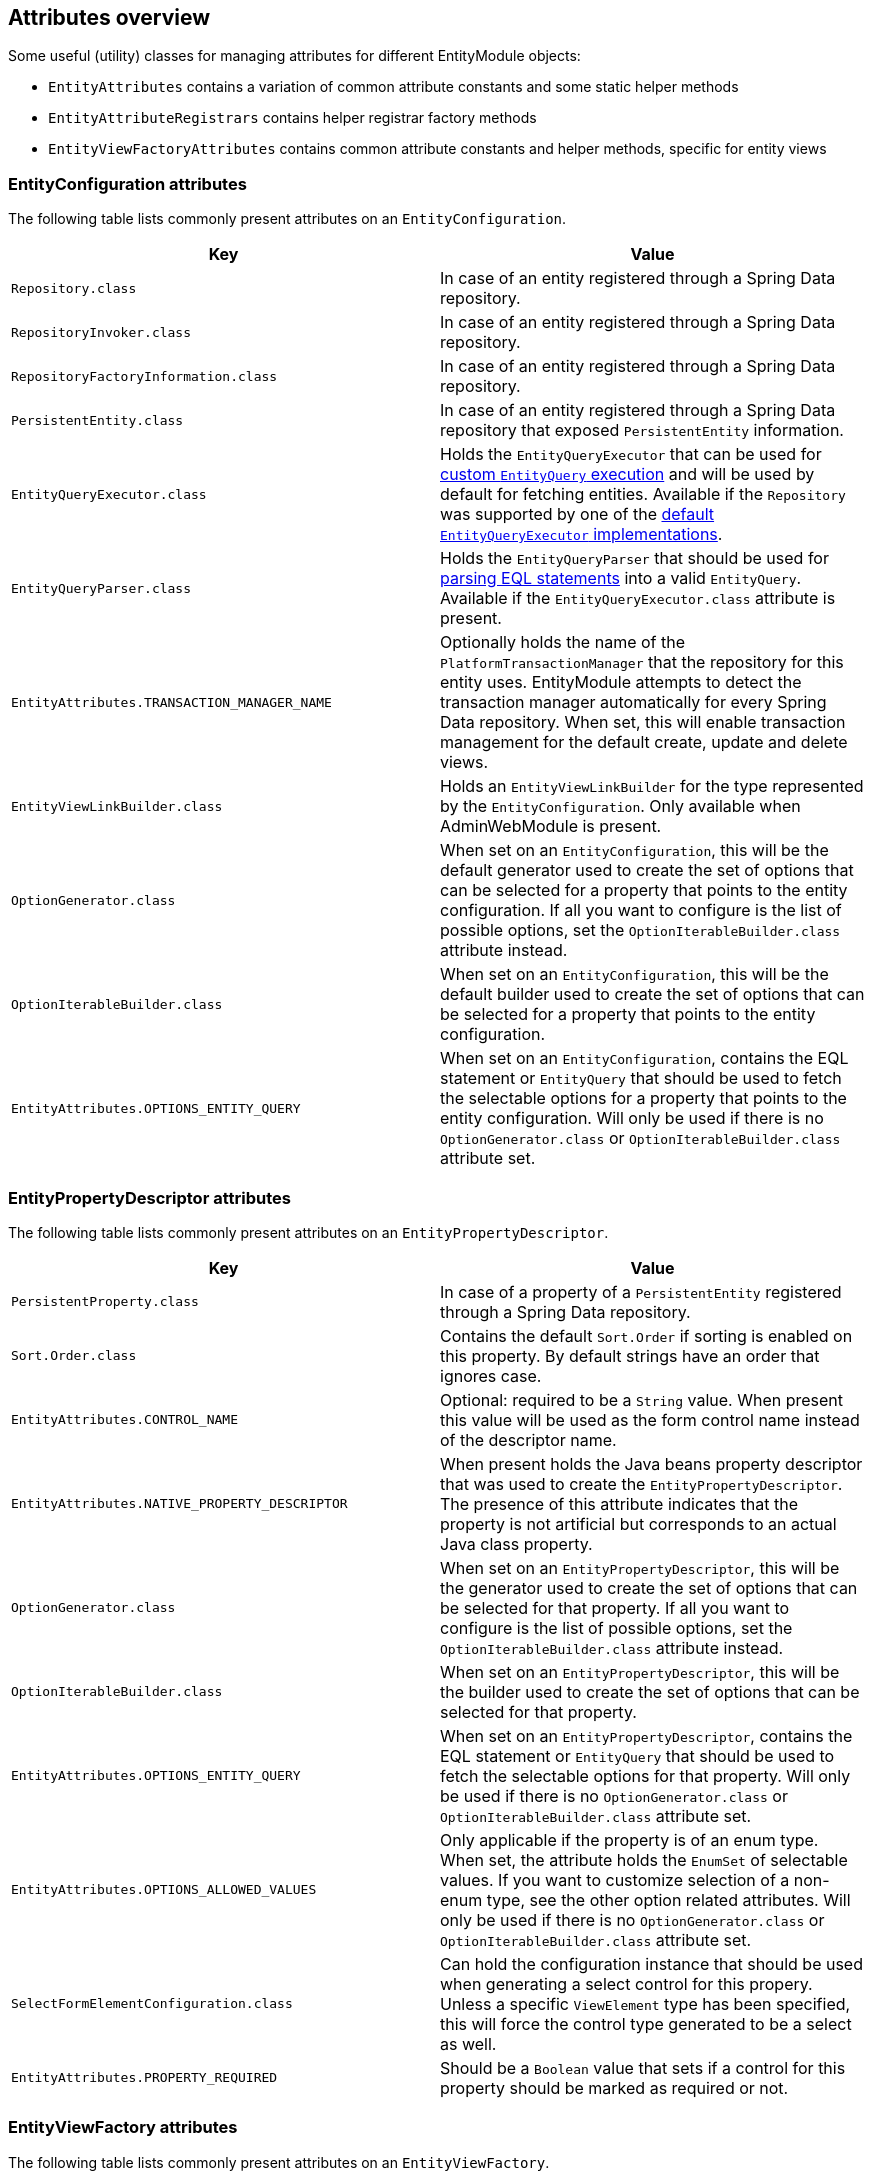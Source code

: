 :page-partial:
[[appendix-attributes-overview]]
== Attributes overview

Some useful (utility) classes for managing attributes for different EntityModule objects:

* `EntityAttributes` contains a variation of common attribute constants and some static helper methods
* `EntityAttributeRegistrars` contains helper registrar factory methods
* `EntityViewFactoryAttributes` contains common attribute constants and helper methods, specific for entity views

[discrete]
[[appendix-entity-configuration-attributes]]
=== EntityConfiguration attributes
The following table lists commonly present attributes on an `EntityConfiguration`.

|===
|Key |Value

|`Repository.class`
|In case of an entity registered through a Spring Data repository.

|`RepositoryInvoker.class`
|In case of an entity registered through a Spring Data repository.

|`RepositoryFactoryInformation.class`
|In case of an entity registered through a Spring Data repository.

|`PersistentEntity.class`
|In case of an entity registered through a Spring Data repository that exposed `PersistentEntity` information.

|`EntityQueryExecutor.class`
|Holds the `EntityQueryExecutor` that can be used for <<entity-query-executor,custom `EntityQuery` execution>> and will be used by default for fetching entities.
Available if the `Repository` was supported by one of the <<entity-query-executor,default `EntityQueryExecutor` implementations>>.

|`EntityQueryParser.class`
|Holds the `EntityQueryParser` that should be used for <<entity-query-language-eql,parsing EQL statements>> into a valid `EntityQuery`.
Available if the `EntityQueryExecutor.class` attribute is present.

|`EntityAttributes.TRANSACTION_MANAGER_NAME`
|Optionally holds the name of the `PlatformTransactionManager` that the repository for this entity uses.
EntityModule attempts to detect the transaction manager automatically for every Spring Data repository.
When set, this will enable transaction management for the default create, update and delete views.

|`EntityViewLinkBuilder.class`
|Holds an `EntityViewLinkBuilder` for the type represented by the `EntityConfiguration`.
Only available when AdminWebModule is present.

|`OptionGenerator.class`
|When set on an `EntityConfiguration`, this will be the default generator used to create the set of options that can be selected for a property that points to the entity configuration.
If all you want to configure is the list of possible options, set the `OptionIterableBuilder.class` attribute instead.

|`OptionIterableBuilder.class`
|When set on an `EntityConfiguration`, this will be the default builder used to create the set of options that can be selected for a property that points to the entity configuration.

|`EntityAttributes.OPTIONS_ENTITY_QUERY`
|When set on an `EntityConfiguration`, contains the EQL statement or `EntityQuery` that should be used to fetch the selectable options for a property that points to the entity configuration.
Will only be used if there is no `OptionGenerator.class` or `OptionIterableBuilder.class` attribute set.

|===

[discrete]
[[appendix-entity-property-descriptor-attributes]]
=== EntityPropertyDescriptor attributes
The following table lists commonly present attributes on an `EntityPropertyDescriptor`.

|===
|Key |Value

|`PersistentProperty.class`
|In case of a property of a `PersistentEntity` registered through a Spring Data repository.

|`Sort.Order.class`
|Contains the default `Sort.Order` if sorting is enabled on this property.
By default strings have an order that ignores case.

|`EntityAttributes.CONTROL_NAME`
|Optional: required to be a `String` value.
When present this value will be used as the form control name instead of the descriptor name.

|`EntityAttributes.NATIVE_PROPERTY_DESCRIPTOR`
|When present holds the Java beans property descriptor that was used to create the `EntityPropertyDescriptor`.
The presence of this attribute indicates that the property is not artificial but corresponds to an actual Java class property.

|`OptionGenerator.class`
|When set on an `EntityPropertyDescriptor`, this will be the generator used to create the set of options that can be selected for that property.
If all you want to configure is the list of possible options, set the `OptionIterableBuilder.class` attribute instead.

|`OptionIterableBuilder.class`
|When set on an `EntityPropertyDescriptor`, this will be the builder used to create the set of options that can be selected for that property.

|`EntityAttributes.OPTIONS_ENTITY_QUERY`
|When set on an `EntityPropertyDescriptor`, contains the EQL statement or `EntityQuery` that should be used to fetch the selectable options for that property.
Will only be used if there is no `OptionGenerator.class` or `OptionIterableBuilder.class` attribute set.

|`EntityAttributes.OPTIONS_ALLOWED_VALUES`
|Only applicable if the property is of an enum type.
When set, the attribute holds the `EnumSet` of selectable values.
If you want to customize selection of a non-enum type, see the other option related attributes.
Will only be used if there is no `OptionGenerator.class` or `OptionIterableBuilder.class` attribute set.

|`SelectFormElementConfiguration.class`
|Can hold the configuration instance that should be used when generating a select control for this propery.
Unless a specific `ViewElement` type has been specified, this will force the control type generated to be a select as well.

|`EntityAttributes.PROPERTY_REQUIRED`
|Should be a `Boolean` value that sets if a control for this property should be marked as required or not.

|===

[discrete]
[[appendix-entity-view-factory-attributes]]
=== EntityViewFactory attributes
The following table lists commonly present attributes on an `EntityViewFactory`.

|===
|Key |Value

|`EntityViewRegistry.class`
|The registry the view belongs to, either the `EntityConfiguration` or `EntityAssociation` instance.

|`AllowableAction.class`
|If present, holds the `AllowableAction` that is required for accessing this view.

|`PersistentEntity.class`
|In case of an entity registered through a Spring Data repository that exposed `PersistentEntity` information.

|`EntityViewFactoryAttributes.VIEW_NAME`
|Name of the view under which it is registered in the `EntityViewRegistry`.

|`EntityViewFactoryAttributes.ADMIN_MENU`
|Optionally contains a `Consumer<EntityAdminMenuEvent>` for creating a menu item for that view.
See `EntityAttributeRegistrars.adminMenu()` variations for helper factory methods.

|`EntityViewFactoryAttributes.ACCESS_VALIDATOR`
|Optionally contains a `BiConsumer<EntityViewFactory, EntityViewContext>` that should be used to verify access to the view.
Usually the default `EntityViewFactoryAttributes.defaultAccessValidator()` is set, which inspects the `AllowableAction.class` attribute.


|===
